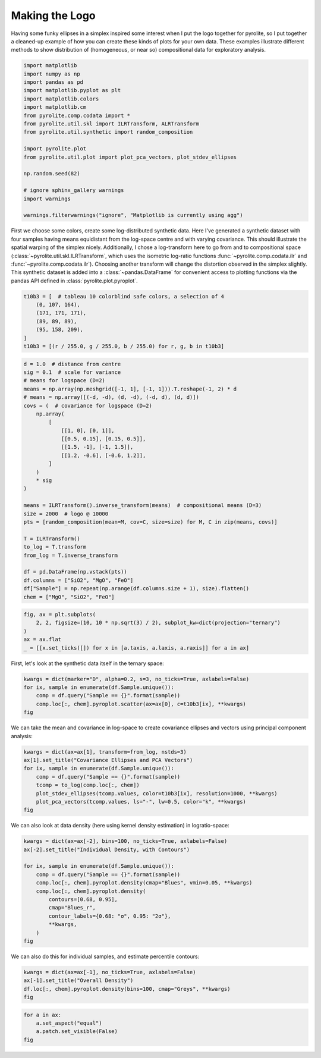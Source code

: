 .. rst-class:: sphx-glr-example-title

.. _sphx_glr_tutorials_logo.py:


Making the Logo
==================================

Having some funky ellipses in a simplex inspired some interest when I put the logo
together for pyrolite, so I put together a cleaned-up example of how you can create
these kinds of plots for your own data. These examples illustrate different methods to
show distribution of (homogeneous, or near so) compositional data for exploratory
analysis.



.. code-block:: default

    import matplotlib
    import numpy as np
    import pandas as pd
    import matplotlib.pyplot as plt
    import matplotlib.colors
    import matplotlib.cm
    from pyrolite.comp.codata import *
    from pyrolite.util.skl import ILRTransform, ALRTransform
    from pyrolite.util.synthetic import random_composition

    import pyrolite.plot
    from pyrolite.util.plot import plot_pca_vectors, plot_stdev_ellipses

    np.random.seed(82)

    # ignore sphinx_gallery warnings
    import warnings

    warnings.filterwarnings("ignore", "Matplotlib is currently using agg")







First we choose some colors, create some log-distributed synthetic data. Here I've
generated a synthetic dataset with four samples having means equidistant from the
log-space centre and with varying covariance. This should illustrate the spatial
warping of the simplex nicely. Additionally, I chose a log-transform here to go
from and to compositional space (:class:`~pyrolite.util.skl.ILRTransform`, which uses
the isometric log-ratio functions
:func:`~pyrolite.comp.codata.ilr` and :func:`~pyrolite.comp.codata.ilr`). Choosing
another transform will change the distortion observed in the simplex slightly.
This synthetic dataset is added into a :class:`~pandas.DataFrame` for convenient access
to plotting functions via the pandas API defined in :class:`pyrolite.plot.pyroplot`.



.. code-block:: default

    t10b3 = [  # tableau 10 colorblind safe colors, a selection of 4
        (0, 107, 164),
        (171, 171, 171),
        (89, 89, 89),
        (95, 158, 209),
    ]
    t10b3 = [(r / 255.0, g / 255.0, b / 255.0) for r, g, b in t10b3]








.. code-block:: default

    d = 1.0  # distance from centre
    sig = 0.1  # scale for variance
    # means for logspace (D=2)
    means = np.array(np.meshgrid([-1, 1], [-1, 1])).T.reshape(-1, 2) * d
    # means = np.array([(-d, -d), (d, -d), (-d, d), (d, d)])
    covs = (  # covariance for logspace (D=2)
        np.array(
            [
                [[1, 0], [0, 1]],
                [[0.5, 0.15], [0.15, 0.5]],
                [[1.5, -1], [-1, 1.5]],
                [[1.2, -0.6], [-0.6, 1.2]],
            ]
        )
        * sig
    )

    means = ILRTransform().inverse_transform(means)  # compositional means (D=3)
    size = 2000  # logo @ 10000
    pts = [random_composition(mean=M, cov=C, size=size) for M, C in zip(means, covs)]

    T = ILRTransform()
    to_log = T.transform
    from_log = T.inverse_transform

    df = pd.DataFrame(np.vstack(pts))
    df.columns = ["SiO2", "MgO", "FeO"]
    df["Sample"] = np.repeat(np.arange(df.columns.size + 1), size).flatten()
    chem = ["MgO", "SiO2", "FeO"]








.. code-block:: default

    fig, ax = plt.subplots(
        2, 2, figsize=(10, 10 * np.sqrt(3) / 2), subplot_kw=dict(projection="ternary")
    )
    ax = ax.flat
    _ = [[x.set_ticks([]) for x in [a.taxis, a.laxis, a.raxis]] for a in ax]



.. image:: /tutorials/images/sphx_glr_logo_001.png
    :class: sphx-glr-single-img





First, let's look at the synthetic data itself in the ternary space:



.. code-block:: default

    kwargs = dict(marker="D", alpha=0.2, s=3, no_ticks=True, axlabels=False)
    for ix, sample in enumerate(df.Sample.unique()):
        comp = df.query("Sample == {}".format(sample))
        comp.loc[:, chem].pyroplot.scatter(ax=ax[0], c=t10b3[ix], **kwargs)
    fig



.. image:: /tutorials/images/sphx_glr_logo_002.png
    :class: sphx-glr-single-img


.. rst-class:: sphx-glr-script-out

 Out:

 .. code-block:: none


    <Figure size 1000x866.025 with 4 Axes>



We can take the mean and covariance in log-space to create covariance ellipses and
vectors using principal component analysis:



.. code-block:: default

    kwargs = dict(ax=ax[1], transform=from_log, nstds=3)
    ax[1].set_title("Covariance Ellipses and PCA Vectors")
    for ix, sample in enumerate(df.Sample.unique()):
        comp = df.query("Sample == {}".format(sample))
        tcomp = to_log(comp.loc[:, chem])
        plot_stdev_ellipses(tcomp.values, color=t10b3[ix], resolution=1000, **kwargs)
        plot_pca_vectors(tcomp.values, ls="-", lw=0.5, color="k", **kwargs)
    fig



.. image:: /tutorials/images/sphx_glr_logo_003.png
    :class: sphx-glr-single-img


.. rst-class:: sphx-glr-script-out

 Out:

 .. code-block:: none


    <Figure size 1000x866.025 with 4 Axes>



We can also look at data density (here using kernel density estimation)
in logratio-space:



.. code-block:: default

    kwargs = dict(ax=ax[-2], bins=100, no_ticks=True, axlabels=False)
    ax[-2].set_title("Individual Density, with Contours")

    for ix, sample in enumerate(df.Sample.unique()):
        comp = df.query("Sample == {}".format(sample))
        comp.loc[:, chem].pyroplot.density(cmap="Blues", vmin=0.05, **kwargs)
        comp.loc[:, chem].pyroplot.density(
            contours=[0.68, 0.95],
            cmap="Blues_r",
            contour_labels={0.68: "σ", 0.95: "2σ"},
            **kwargs,
        )
    fig



.. image:: /tutorials/images/sphx_glr_logo_004.png
    :class: sphx-glr-single-img


.. rst-class:: sphx-glr-script-out

 Out:

 .. code-block:: none

    C:\ProgramData\Anaconda3_64\lib\site-packages\mpltern\ternary\_axes.py:765: UserWarning: The following kwargs were not used by contour: 'no_ticks'
      return super().tricontour(*args, **kwargs)
    C:\ProgramData\Anaconda3_64\lib\site-packages\mpltern\ternary\_axes.py:765: UserWarning: The following kwargs were not used by contour: 'no_ticks'
      return super().tricontour(*args, **kwargs)
    C:\ProgramData\Anaconda3_64\lib\site-packages\mpltern\ternary\_axes.py:765: UserWarning: The following kwargs were not used by contour: 'no_ticks'
      return super().tricontour(*args, **kwargs)
    C:\ProgramData\Anaconda3_64\lib\site-packages\mpltern\ternary\_axes.py:765: UserWarning: The following kwargs were not used by contour: 'no_ticks'
      return super().tricontour(*args, **kwargs)

    <Figure size 1000x866.025 with 4 Axes>



We can also do this for individual samples, and estimate percentile contours:



.. code-block:: default

    kwargs = dict(ax=ax[-1], no_ticks=True, axlabels=False)
    ax[-1].set_title("Overall Density")
    df.loc[:, chem].pyroplot.density(bins=100, cmap="Greys", **kwargs)
    fig



.. image:: /tutorials/images/sphx_glr_logo_005.png
    :class: sphx-glr-single-img


.. rst-class:: sphx-glr-script-out

 Out:

 .. code-block:: none


    <Figure size 1000x866.025 with 4 Axes>




.. code-block:: default

    for a in ax:
        a.set_aspect("equal")
        a.patch.set_visible(False)
    fig



.. image:: /tutorials/images/sphx_glr_logo_006.png
    :class: sphx-glr-single-img


.. rst-class:: sphx-glr-script-out

 Out:

 .. code-block:: none


    <Figure size 1000x866.025 with 4 Axes>




.. rst-class:: sphx-glr-timing

   **Total running time of the script:** ( 0 minutes  29.095 seconds)


.. _sphx_glr_download_tutorials_logo.py:


.. only :: html

 .. container:: sphx-glr-footer
    :class: sphx-glr-footer-example


  .. container:: binder-badge

    .. image:: https://mybinder.org/badge_logo.svg
      :target: https://mybinder.org/v2/gh/morganjwilliams/pyrolite/develop?filepath=docs/source/tutorials/logo.ipynb
      :width: 150 px


  .. container:: sphx-glr-download

     :download:`Download Python source code: logo.py <logo.py>`



  .. container:: sphx-glr-download

     :download:`Download Jupyter notebook: logo.ipynb <logo.ipynb>`


.. only:: html

 .. rst-class:: sphx-glr-signature

    `Gallery generated by Sphinx-Gallery <https://sphinx-gallery.github.io>`_
